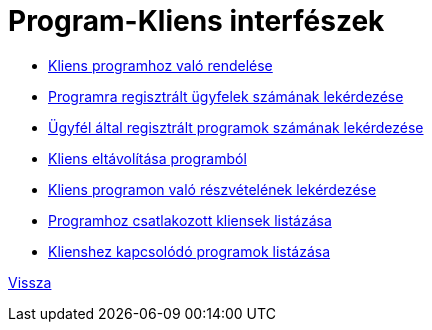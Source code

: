 = Program-Kliens interfészek

* link:pc-addclient.adoc[Kliens programhoz való rendelése]

* link:pc-clientcount.adoc[Programra regisztrált ügyfelek számának lekérdezése]

* link:pc-countprogram.adoc[Ügyfél által regisztrált programok számának lekérdezése]

* link:pc-deleteclient.adoc[Kliens eltávolítása programból]

* link:pc-getif.adoc[Kliens programon való részvételének lekérdezése]

* link:pc-list.adoc[Programhoz csatlakozott kliensek listázása]

* link:pc-listprogram.adoc[Klienshez kapcsolódó programok listázása]


link:../interfaces.adoc[Vissza]